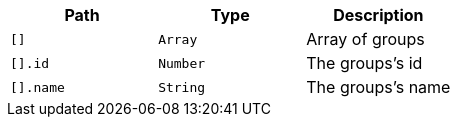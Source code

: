 |===
|Path|Type|Description

|`[]`
|`Array`
|Array of groups

|`[].id`
|`Number`
|The groups's id

|`[].name`
|`String`
|The groups's name

|===